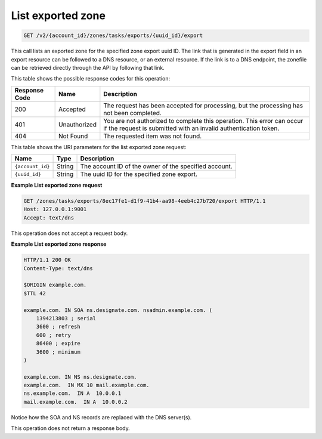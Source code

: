 .. _GET_listExportedZone_v2__account_id__zones_tasks_exports__uuid_id__export_zones:

List exported zone
^^^^^^^^^^^^^^^^^^^^^^^^^^^^^^^^^^^^^^^^^^^^^^^^^^^^^^^^^^^^^^^^^^^^^^^^^^^^^^^^

.. code::

    GET /v2/{account_id}/zones/tasks/exports/{uuid_id}/export

This call lists an exported zone for the specified zone export uuid ID. The link that is 
generated in the export field in an export resource can be followed to a DNS resource, or 
an external resource. If the link is to a DNS endpoint, the zonefile can be retrieved 
directly through the API by following that link.

This table shows the possible response codes for this operation:

+---------+-----------------------+---------------------------------------------+
| Response| Name                  | Description                                 |
| Code    |                       |                                             |
+=========+=======================+=============================================+
| 200     | Accepted              | The request has been accepted for           |
|         |                       | processing, but the processing has not been |
|         |                       | completed.                                  |
+---------+-----------------------+---------------------------------------------+
| 401     | Unauthorized          | You are not authorized to complete this     |
|         |                       | operation. This error can occur if the      |
|         |                       | request is submitted with an invalid        |
|         |                       | authentication token.                       |
+---------+-----------------------+---------------------------------------------+
| 404     | Not Found             | The requested item was not found.           |
+---------+-----------------------+---------------------------------------------+

This table shows the URI parameters for the list exported zone request:

+-----------------------+---------+---------------------------------------------+
| Name                  | Type    | Description                                 |
+=======================+=========+=============================================+
| ``{account_id}``      | ​String | The account ID of the owner of the          |
|                       |         | specified account.                          |
+-----------------------+---------+---------------------------------------------+
| ``{uuid_id}``         | ​String | The uuid ID for the specified zone export.  |
+-----------------------+---------+---------------------------------------------+

 
**Example List exported zone request**

.. code::  

    GET /zones/tasks/exports/8ec17fe1-d1f9-41b4-aa98-4eeb4c27b720/export HTTP/1.1
    Host: 127.0.0.1:9001
    Accept: text/dns

This operation does not accept a request body.

 
**Example List exported zone response**

.. code::  

    HTTP/1.1 200 OK
    Content-Type: text/dns

    $ORIGIN example.com.
    $TTL 42

    example.com. IN SOA ns.designate.com. nsadmin.example.com. (
        1394213803 ; serial
        3600 ; refresh
        600 ; retry
        86400 ; expire
        3600 ; minimum
    )

    example.com. IN NS ns.designate.com.
    example.com.  IN MX 10 mail.example.com.
    ns.example.com.  IN A  10.0.0.1
    mail.example.com.  IN A  10.0.0.2

Notice how the SOA and NS records are replaced with the DNS server(s).

This operation does not return a response body.
